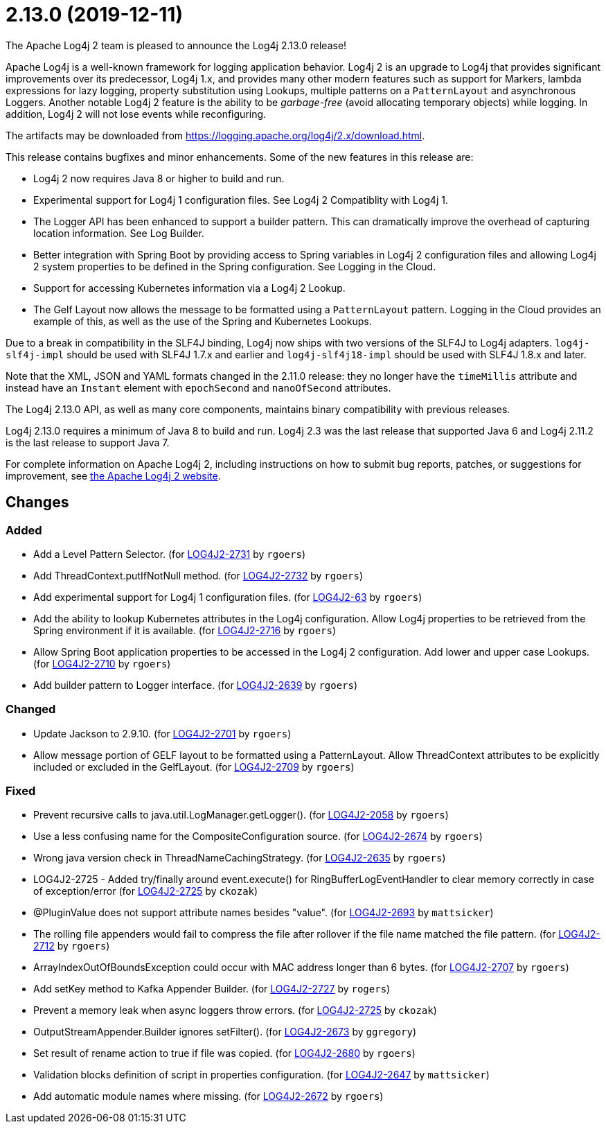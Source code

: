 ////
    Licensed to the Apache Software Foundation (ASF) under one or more
    contributor license agreements.  See the NOTICE file distributed with
    this work for additional information regarding copyright ownership.
    The ASF licenses this file to You under the Apache License, Version 2.0
    (the "License"); you may not use this file except in compliance with
    the License.  You may obtain a copy of the License at

         http://www.apache.org/licenses/LICENSE-2.0

    Unless required by applicable law or agreed to in writing, software
    distributed under the License is distributed on an "AS IS" BASIS,
    WITHOUT WARRANTIES OR CONDITIONS OF ANY KIND, either express or implied.
    See the License for the specific language governing permissions and
    limitations under the License.
////

////
*DO NOT EDIT THIS FILE!!*
This file is automatically generated from the release changelog directory!
////

= 2.13.0 (2019-12-11)
The Apache Log4j 2 team is pleased to announce the Log4j 2.13.0 release!

Apache Log4j is a well-known framework for logging application behavior.
Log4j 2 is an upgrade to Log4j that provides significant improvements over its predecessor, Log4j 1.x, and provides many other modern features such as support for Markers, lambda expressions for lazy logging, property substitution using Lookups, multiple patterns on a `PatternLayout` and asynchronous Loggers.
Another notable Log4j 2 feature is the ability to be _garbage-free_ (avoid allocating temporary objects) while logging.
In addition, Log4j 2 will not lose events while reconfiguring.

The artifacts may be downloaded from https://logging.apache.org/log4j/2.x/download.html[].

This release contains bugfixes and minor enhancements.
Some of the new features in this release are:

* Log4j 2 now requires Java 8 or higher to build and run.
* Experimental support for Log4j 1 configuration files.
See Log4j 2 Compatiblity with Log4j 1.
* The Logger API has been enhanced to support a builder pattern.
This can dramatically improve the overhead of capturing location information.
See Log Builder.
* Better integration with Spring Boot by providing access to Spring variables in Log4j 2 configuration files and allowing Log4j 2 system properties to be defined in the Spring configuration.
See Logging in the Cloud.
* Support for accessing Kubernetes information via a Log4j 2 Lookup.
* The Gelf Layout now allows the message to be formatted using a `PatternLayout` pattern.
Logging in the Cloud provides an example of this, as well as the use of the Spring and Kubernetes Lookups.

Due to a break in compatibility in the SLF4J binding, Log4j now ships with two versions of the SLF4J to Log4j adapters.
`log4j-slf4j-impl` should be used with SLF4J 1.7.x and earlier and `log4j-slf4j18-impl` should be used with SLF4J 1.8.x and later.

Note that the XML, JSON and YAML formats changed in the 2.11.0 release: they no longer have the `timeMillis` attribute and instead have an `Instant` element with `epochSecond` and `nanoOfSecond` attributes.

The Log4j 2.13.0 API, as well as many core components, maintains binary compatibility with previous releases.

Log4j 2.13.0 requires a minimum of Java 8 to build and run.
Log4j 2.3 was the last release that supported Java 6 and Log4j 2.11.2 is the last release to support Java 7.

For complete information on Apache Log4j 2, including instructions on how to submit bug reports, patches, or suggestions for improvement, see http://logging.apache.org/log4j/2.x/[the Apache Log4j 2 website].

== Changes

=== Added

* Add a Level Pattern Selector. (for https://issues.apache.org/jira/browse/LOG4J2-2731[LOG4J2-2731] by `rgoers`)
* Add ThreadContext.putIfNotNull method. (for https://issues.apache.org/jira/browse/LOG4J2-2732[LOG4J2-2732] by `rgoers`)
* Add experimental support for Log4j 1 configuration files. (for https://issues.apache.org/jira/browse/LOG4J2-63[LOG4J2-63] by `rgoers`)
* Add the ability to lookup Kubernetes attributes in the Log4j configuration. Allow Log4j properties to
        be retrieved from the Spring environment if it is available. (for https://issues.apache.org/jira/browse/LOG4J2-2716[LOG4J2-2716] by `rgoers`)
* Allow Spring Boot application properties to be accessed in the Log4j 2 configuration. Add
        lower and upper case Lookups. (for https://issues.apache.org/jira/browse/LOG4J2-2710[LOG4J2-2710] by `rgoers`)
* Add builder pattern to Logger interface. (for https://issues.apache.org/jira/browse/LOG4J2-2639[LOG4J2-2639] by `rgoers`)

=== Changed

* Update Jackson to 2.9.10. (for https://issues.apache.org/jira/browse/LOG4J2-2701[LOG4J2-2701] by `rgoers`)
* Allow message portion of GELF layout to be formatted using a PatternLayout. Allow
        ThreadContext attributes to be explicitly included or excluded in the GelfLayout. (for https://issues.apache.org/jira/browse/LOG4J2-2709[LOG4J2-2709] by `rgoers`)

=== Fixed

* Prevent recursive calls to java.util.LogManager.getLogger(). (for https://issues.apache.org/jira/browse/LOG4J2-2058[LOG4J2-2058] by `rgoers`)
* Use a less confusing name for the CompositeConfiguration source. (for https://issues.apache.org/jira/browse/LOG4J2-2674[LOG4J2-2674] by `rgoers`)
* Wrong java version check in ThreadNameCachingStrategy. (for https://issues.apache.org/jira/browse/LOG4J2-2635[LOG4J2-2635] by `rgoers`)
* LOG4J2-2725 - Added try/finally around event.execute() for RingBufferLogEventHandler to clear memory
        correctly in case of exception/error (for https://issues.apache.org/jira/browse/LOG4J2-2725[LOG4J2-2725] by `ckozak`)
* @PluginValue does not support attribute names besides "value". (for https://issues.apache.org/jira/browse/LOG4J2-2693[LOG4J2-2693] by `mattsicker`)
* The rolling file appenders would fail to compress the file after rollover if the file name matched the
        file pattern. (for https://issues.apache.org/jira/browse/LOG4J2-2712[LOG4J2-2712] by `rgoers`)
* ArrayIndexOutOfBoundsException could occur with MAC address longer than 6 bytes. (for https://issues.apache.org/jira/browse/LOG4J2-2707[LOG4J2-2707] by `rgoers`)
* Add setKey method to Kafka Appender Builder. (for https://issues.apache.org/jira/browse/LOG4J2-2727[LOG4J2-2727] by `rogers`)
* Prevent a memory leak when async loggers throw errors. (for https://issues.apache.org/jira/browse/LOG4J2-2725[LOG4J2-2725] by `ckozak`)
* OutputStreamAppender.Builder ignores setFilter(). (for https://issues.apache.org/jira/browse/LOG4J2-2673[LOG4J2-2673] by `ggregory`)
* Set result of rename action to true if file was copied. (for https://issues.apache.org/jira/browse/LOG4J2-2680[LOG4J2-2680] by `rgoers`)
* Validation blocks definition of script in properties configuration. (for https://issues.apache.org/jira/browse/LOG4J2-2647[LOG4J2-2647] by `mattsicker`)
* Add automatic module names where missing. (for https://issues.apache.org/jira/browse/LOG4J2-2672[LOG4J2-2672] by `rgoers`)
